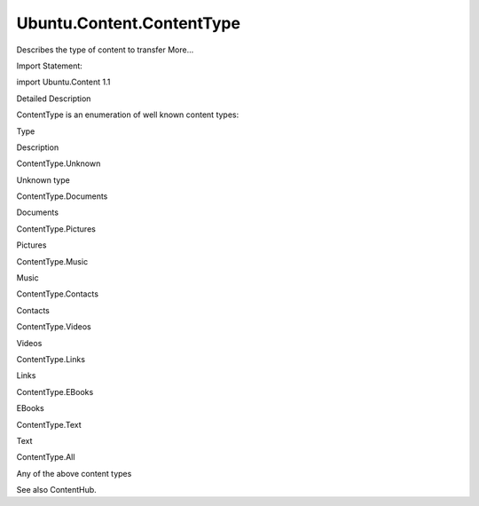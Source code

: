 Ubuntu.Content.ContentType
==========================

.. raw:: html

   <p>

Describes the type of content to transfer More...

.. raw:: html

   </p>

.. raw:: html

   <!-- @@@ContentType -->

.. raw:: html

   <table class="alignedsummary">

.. raw:: html

   <tr>

.. raw:: html

   <td class="memItemLeft rightAlign topAlign">

Import Statement:

.. raw:: html

   </td>

.. raw:: html

   <td class="memItemRight bottomAlign">

import Ubuntu.Content 1.1

.. raw:: html

   </td>

.. raw:: html

   </tr>

.. raw:: html

   </table>

.. raw:: html

   <ul>

.. raw:: html

   </ul>

.. raw:: html

   <!-- $$$ContentType-description -->

.. raw:: html

   <h2 id="details">

Detailed Description

.. raw:: html

   </h2>

.. raw:: html

   </p>

.. raw:: html

   <p>

ContentType is an enumeration of well known content types:

.. raw:: html

   </p>

.. raw:: html

   <table class="generic">

.. raw:: html

   <thead>

.. raw:: html

   <tr class="qt-style">

.. raw:: html

   <th>

Type

.. raw:: html

   </th>

.. raw:: html

   <th>

Description

.. raw:: html

   </th>

.. raw:: html

   </tr>

.. raw:: html

   </thead>

.. raw:: html

   <tr valign="top">

.. raw:: html

   <td>

ContentType.Unknown

.. raw:: html

   </td>

.. raw:: html

   <td>

Unknown type

.. raw:: html

   </td>

.. raw:: html

   </tr>

.. raw:: html

   <tr valign="top">

.. raw:: html

   <td>

ContentType.Documents

.. raw:: html

   </td>

.. raw:: html

   <td>

Documents

.. raw:: html

   </td>

.. raw:: html

   </tr>

.. raw:: html

   <tr valign="top">

.. raw:: html

   <td>

ContentType.Pictures

.. raw:: html

   </td>

.. raw:: html

   <td>

Pictures

.. raw:: html

   </td>

.. raw:: html

   </tr>

.. raw:: html

   <tr valign="top">

.. raw:: html

   <td>

ContentType.Music

.. raw:: html

   </td>

.. raw:: html

   <td>

Music

.. raw:: html

   </td>

.. raw:: html

   </tr>

.. raw:: html

   <tr valign="top">

.. raw:: html

   <td>

ContentType.Contacts

.. raw:: html

   </td>

.. raw:: html

   <td>

Contacts

.. raw:: html

   </td>

.. raw:: html

   </tr>

.. raw:: html

   <tr valign="top">

.. raw:: html

   <td>

ContentType.Videos

.. raw:: html

   </td>

.. raw:: html

   <td>

Videos

.. raw:: html

   </td>

.. raw:: html

   </tr>

.. raw:: html

   <tr valign="top">

.. raw:: html

   <td>

ContentType.Links

.. raw:: html

   </td>

.. raw:: html

   <td>

Links

.. raw:: html

   </td>

.. raw:: html

   </tr>

.. raw:: html

   <tr valign="top">

.. raw:: html

   <td>

ContentType.EBooks

.. raw:: html

   </td>

.. raw:: html

   <td>

EBooks

.. raw:: html

   </td>

.. raw:: html

   </tr>

.. raw:: html

   <tr valign="top">

.. raw:: html

   <td>

ContentType.Text

.. raw:: html

   </td>

.. raw:: html

   <td>

Text

.. raw:: html

   </td>

.. raw:: html

   </tr>

.. raw:: html

   <tr valign="top">

.. raw:: html

   <td>

ContentType.All

.. raw:: html

   </td>

.. raw:: html

   <td>

Any of the above content types

.. raw:: html

   </td>

.. raw:: html

   </tr>

.. raw:: html

   </table>

.. raw:: html

   <p>

See also ContentHub.

.. raw:: html

   </p>

.. raw:: html

   <!-- @@@ContentType -->
